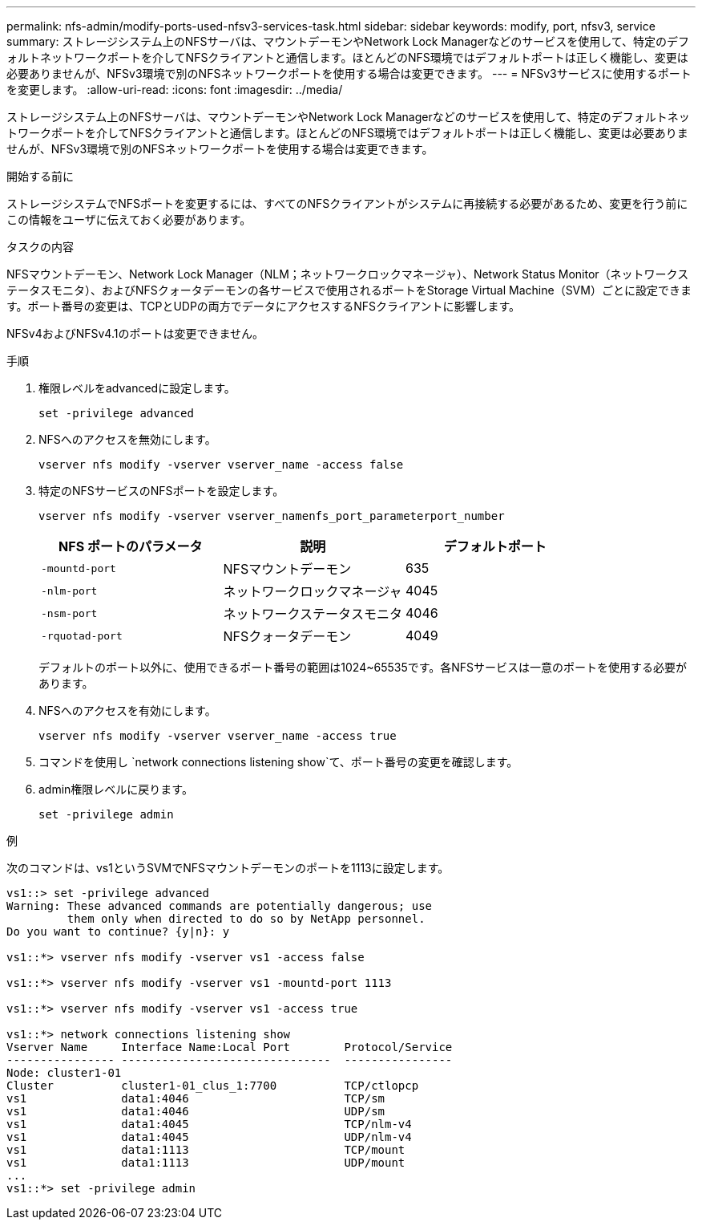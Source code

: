 ---
permalink: nfs-admin/modify-ports-used-nfsv3-services-task.html 
sidebar: sidebar 
keywords: modify, port, nfsv3, service 
summary: ストレージシステム上のNFSサーバは、マウントデーモンやNetwork Lock Managerなどのサービスを使用して、特定のデフォルトネットワークポートを介してNFSクライアントと通信します。ほとんどのNFS環境ではデフォルトポートは正しく機能し、変更は必要ありませんが、NFSv3環境で別のNFSネットワークポートを使用する場合は変更できます。 
---
= NFSv3サービスに使用するポートを変更します。
:allow-uri-read: 
:icons: font
:imagesdir: ../media/


[role="lead"]
ストレージシステム上のNFSサーバは、マウントデーモンやNetwork Lock Managerなどのサービスを使用して、特定のデフォルトネットワークポートを介してNFSクライアントと通信します。ほとんどのNFS環境ではデフォルトポートは正しく機能し、変更は必要ありませんが、NFSv3環境で別のNFSネットワークポートを使用する場合は変更できます。

.開始する前に
ストレージシステムでNFSポートを変更するには、すべてのNFSクライアントがシステムに再接続する必要があるため、変更を行う前にこの情報をユーザに伝えておく必要があります。

.タスクの内容
NFSマウントデーモン、Network Lock Manager（NLM；ネットワークロックマネージャ）、Network Status Monitor（ネットワークステータスモニタ）、およびNFSクォータデーモンの各サービスで使用されるポートをStorage Virtual Machine（SVM）ごとに設定できます。ポート番号の変更は、TCPとUDPの両方でデータにアクセスするNFSクライアントに影響します。

NFSv4およびNFSv4.1のポートは変更できません。

.手順
. 権限レベルをadvancedに設定します。
+
`set -privilege advanced`

. NFSへのアクセスを無効にします。
+
`vserver nfs modify -vserver vserver_name -access false`

. 特定のNFSサービスのNFSポートを設定します。
+
`vserver nfs modify -vserver vserver_namenfs_port_parameterport_number`

+
[cols="3*"]
|===
| NFS ポートのパラメータ | 説明 | デフォルトポート 


 a| 
`-mountd-port`
 a| 
NFSマウントデーモン
 a| 
635



 a| 
`-nlm-port`
 a| 
ネットワークロックマネージャ
 a| 
4045



 a| 
`-nsm-port`
 a| 
ネットワークステータスモニタ
 a| 
4046



 a| 
`-rquotad-port`
 a| 
NFSクォータデーモン
 a| 
4049

|===
+
デフォルトのポート以外に、使用できるポート番号の範囲は1024~65535です。各NFSサービスは一意のポートを使用する必要があります。

. NFSへのアクセスを有効にします。
+
`vserver nfs modify -vserver vserver_name -access true`

. コマンドを使用し `network connections listening show`て、ポート番号の変更を確認します。
. admin権限レベルに戻ります。
+
`set -privilege admin`



.例
次のコマンドは、vs1というSVMでNFSマウントデーモンのポートを1113に設定します。

....
vs1::> set -privilege advanced
Warning: These advanced commands are potentially dangerous; use
         them only when directed to do so by NetApp personnel.
Do you want to continue? {y|n}: y

vs1::*> vserver nfs modify -vserver vs1 -access false

vs1::*> vserver nfs modify -vserver vs1 -mountd-port 1113

vs1::*> vserver nfs modify -vserver vs1 -access true

vs1::*> network connections listening show
Vserver Name     Interface Name:Local Port        Protocol/Service
---------------- -------------------------------  ----------------
Node: cluster1-01
Cluster          cluster1-01_clus_1:7700          TCP/ctlopcp
vs1              data1:4046                       TCP/sm
vs1              data1:4046                       UDP/sm
vs1              data1:4045                       TCP/nlm-v4
vs1              data1:4045                       UDP/nlm-v4
vs1              data1:1113                       TCP/mount
vs1              data1:1113                       UDP/mount
...
vs1::*> set -privilege admin
....